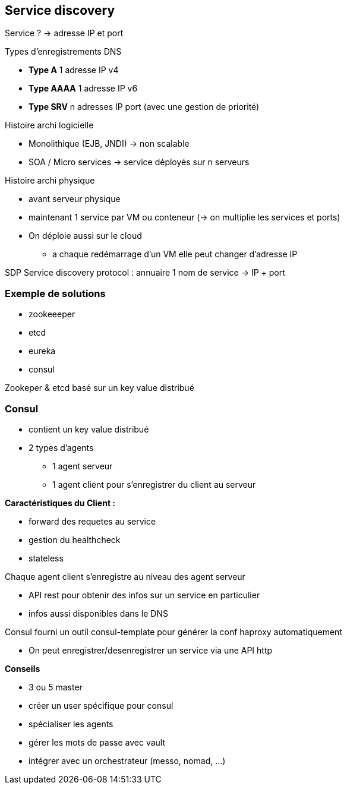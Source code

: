 == Service discovery

Service ? -> adresse IP et port

Types d'enregistrements DNS

* *Type A* 1 adresse IP v4
* *Type AAAA* 1 adresse IP v6
* *Type SRV* n adresses IP port (avec une gestion de priorité)

Histoire archi logicielle

* Monolithique (EJB, JNDI) -> non scalable
* SOA / Micro services -> service déployés sur n serveurs

Histoire archi physique

* avant serveur physique
* maintenant 1 service par VM ou conteneur (-> on multiplie les services et ports)
* On déploie aussi sur le cloud
** a chaque redémarrage d'un VM elle peut changer d'adresse IP

SDP Service discovery protocol : annuaire 1 nom de service -> IP + port

=== Exemple de solutions

* zookeeeper
* etcd
* eureka
* consul

Zookeper & etcd basé sur un key value distribué

=== Consul

* contient un key value distribué
* 2 types d'agents
** 1 agent serveur
** 1 agent client pour s'enregistrer du client au serveur

*Caractéristiques du Client :*

* forward des requetes au service
* gestion du healthcheck
* stateless

Chaque agent client s'enregistre au niveau des agent serveur

* API rest pour obtenir des infos sur un service en particulier
* infos aussi disponibles dans le DNS

Consul fourni un outil consul-template pour générer la conf haproxy automatiquement

* On peut enregistrer/desenregistrer un service via une API http

*Conseils*

* 3 ou 5 master
* créer un user spécifique pour consul
* spécialiser les agents
* gérer les mots de passe avec vault
* intégrer avec un orchestrateur (messo, nomad, ...)
